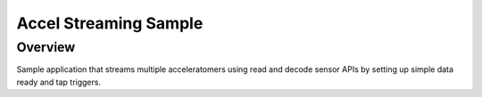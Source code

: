 .. _accel-stream-sample:

Accel Streaming Sample
######################

Overview
********

Sample application that streams multiple acceleratomers using read and decode
sensor APIs by setting up simple data ready and tap triggers.
